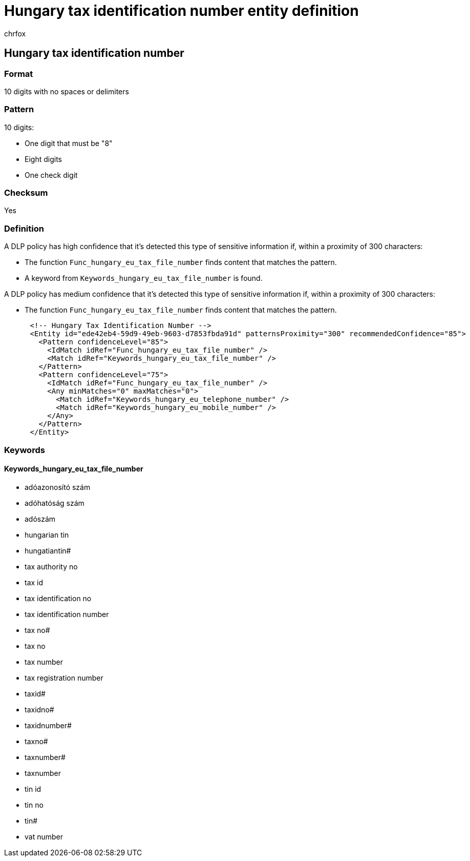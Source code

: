 = Hungary tax identification number entity definition
:audience: Admin
:author: chrfox
:description: Hungary tax identification number sensitive information type entity definition.
:f1.keywords: ["CSH"]
:f1_keywords: ["ms.o365.cc.UnifiedDLPRuleContainsSensitiveInformation"]
:feedback_system: None
:hideEdit: true
:manager: laurawi
:ms.author: chrfox
:ms.collection: ["M365-security-compliance"]
:ms.date:
:ms.localizationpriority: medium
:ms.service: O365-seccomp
:ms.topic: reference
:recommendations: false
:search.appverid: MET150

== Hungary tax identification number

=== Format

10 digits with no spaces or delimiters

=== Pattern

10 digits:

* One digit that must be "8"
* Eight digits
* One check digit

=== Checksum

Yes

=== Definition

A DLP policy has high confidence that it's detected this type of sensitive information if, within a proximity of 300 characters:

* The function `Func_hungary_eu_tax_file_number` finds content that matches the pattern.
* A keyword from `Keywords_hungary_eu_tax_file_number` is found.

A DLP policy has medium confidence that it's detected this type of sensitive information if, within a proximity of 300 characters:

* The function `Func_hungary_eu_tax_file_number` finds content that matches the pattern.

[,xml]
----
      <!-- Hungary Tax Identification Number -->
      <Entity id="ede42eb4-59d9-49eb-9603-d7853fbda91d" patternsProximity="300" recommendedConfidence="85">
        <Pattern confidenceLevel="85">
          <IdMatch idRef="Func_hungary_eu_tax_file_number" />
          <Match idRef="Keywords_hungary_eu_tax_file_number" />
        </Pattern>
        <Pattern confidenceLevel="75">
          <IdMatch idRef="Func_hungary_eu_tax_file_number" />
          <Any minMatches="0" maxMatches="0">
            <Match idRef="Keywords_hungary_eu_telephone_number" />
            <Match idRef="Keywords_hungary_eu_mobile_number" />
          </Any>
        </Pattern>
      </Entity>
----

=== Keywords

==== Keywords_hungary_eu_tax_file_number

* adóazonosító szám
* adóhatóság szám
* adószám
* hungarian tin
* hungatiantin#
* tax authority no
* tax id
* tax identification no
* tax identification number
* tax no#
* tax no
* tax number
* tax registration number
* taxid#
* taxidno#
* taxidnumber#
* taxno#
* taxnumber#
* taxnumber
* tin id
* tin no
* tin#
* vat number
